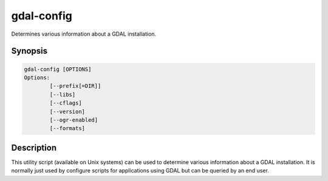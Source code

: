 .. _gdal-config:

================================================================================
gdal-config
================================================================================

.. only:: html

Determines various information about a GDAL installation.

.. Index:: gdal-config

Synopsis
--------

.. code-block::

    gdal-config [OPTIONS]
    Options:
            [--prefix[=DIR]]
            [--libs]
            [--cflags]
            [--version]
            [--ogr-enabled]
            [--formats]

Description
-----------

This utility script (available on Unix systems) can be used to determine
various information about a GDAL installation. It is normally just used
by configure scripts for applications using GDAL but can be queried by
an end user.

.. option:: --prefix

    the top level directory for the GDAL installation.

.. option:: --libs

    The libraries and link directives required to use GDAL.

.. option:: --cflags

    The include and macro definition required to compiled modules using
    GDAL.

.. option:: --version

    Reports the GDAL version.

.. option:: --ogr-enabled

    Reports "yes" or "no" to standard output depending on whether OGR is
    built into GDAL.

.. option:: --formats

    Reports which formats are configured into GDAL to stdout.
